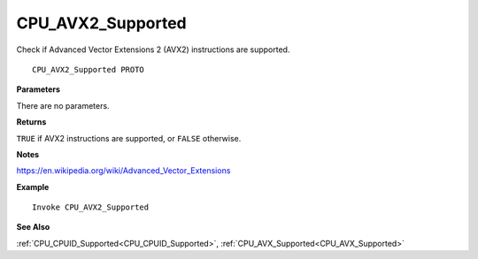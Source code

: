 .. _CPU_AVX2_Supported:

===================================
CPU_AVX2_Supported 
===================================

Check if Advanced Vector Extensions 2 (AVX2) instructions are supported.
    
::

   CPU_AVX2_Supported PROTO


**Parameters**

There are no parameters.


**Returns**

``TRUE`` if AVX2 instructions are supported, or ``FALSE`` otherwise.

**Notes**

`https://en.wikipedia.org/wiki/Advanced_Vector_Extensions <https://en.wikipedia.org/wiki/Advanced_Vector_Extensions#Advanced_Vector_Extensions_2>`_

**Example**

::

   Invoke CPU_AVX2_Supported

**See Also**

:ref:`CPU_CPUID_Supported<CPU_CPUID_Supported>`, :ref:`CPU_AVX_Supported<CPU_AVX_Supported>` 

